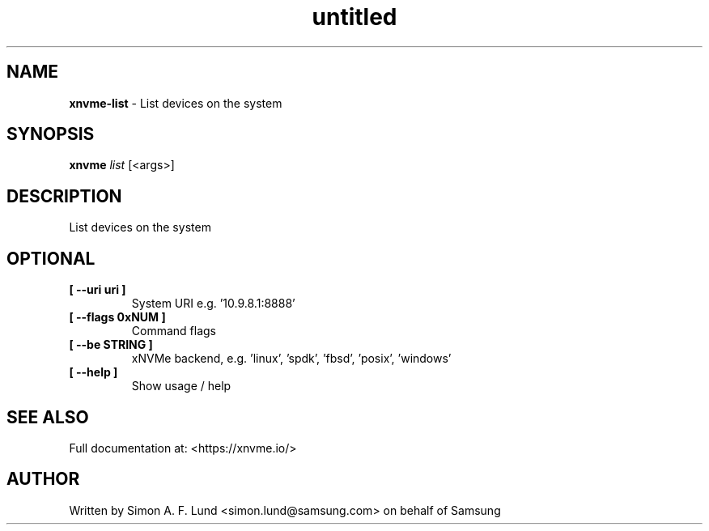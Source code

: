 .\" Text automatically generated by txt2man
.TH untitled  "03 June 2022" "" ""
.SH NAME
\fBxnvme-list \fP- List devices on the system
.SH SYNOPSIS
.nf
.fam C
\fBxnvme\fP \fIlist\fP [<args>]
.fam T
.fi
.fam T
.fi
.SH DESCRIPTION
List devices on the system
.SH OPTIONAL
.TP
.B
[ \fB--uri\fP uri ]
System URI e.g. '10.9.8.1:8888'
.TP
.B
[ \fB--flags\fP 0xNUM ]
Command flags
.TP
.B
[ \fB--be\fP STRING ]
xNVMe backend, e.g. 'linux', 'spdk', 'fbsd', 'posix', 'windows'
.TP
.B
[ \fB--help\fP ]
Show usage / help
.RE
.PP


.SH SEE ALSO
Full documentation at: <https://xnvme.io/>
.SH AUTHOR
Written by Simon A. F. Lund <simon.lund@samsung.com> on behalf of Samsung
